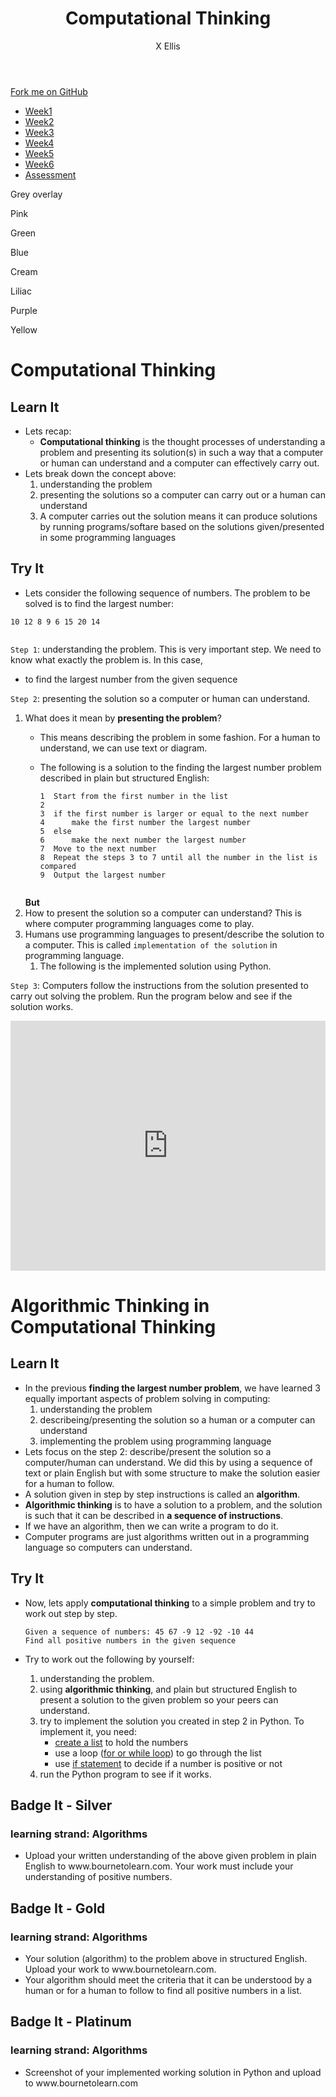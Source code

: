 #+STARTUP:indent
#+HTML_HEAD: <link rel="stylesheet" type="text/css" href="css/styles.css"/>
#+HTML_HEAD_EXTRA: <link href='http://fonts.googleapis.com/css?family=Ubuntu+Mono|Ubuntu' rel='stylesheet' type='text/css'>
#+HTML_HEAD_EXTRA: <script src="http://ajax.googleapis.com/ajax/libs/jquery/1.9.1/jquery.min.js" type="text/javascript"></script>
#+HTML_HEAD_EXTRA: <script src="js/navbar.js" type="text/javascript"></script>
#+OPTIONS: f:nil author:AUTHOR num:1 creator:AUTHOR timestamp:nil toc:nil html-style:nil html-postamble:nil
#+TITLE:Computational Thinking
#+AUTHOR: X Ellis

#+BEGIN_HTML
  <div class="github-fork-ribbon-wrapper left">
    <div class="github-fork-ribbon">
      <a href="https://github.com/digixc/8-CS-ProblemSolving">Fork me on GitHub</a>
    </div>
  </div>
<div id="stickyribbon">
    <ul>
      <li><a href="1_Lesson.html">Week1</a></li>
      <li><a href="2_Lesson.html">Week2</a></li>
      <li><a href="3_Lesson.html">Week3</a></li>
      <li><a href="4_Lesson.html">Week4</a></li>
      <li><a href="5_Lesson.html">Week5</a></li>
      <li><a href="6_Lesson.html">Week6</a></>
      <li><a href="assessment.html">Assessment</a></li>

    </ul>
  </div>
<div id="underlay" onclick="underlayoff()">
</div>
<div id="overlay" onclick="overlayoff()">
</div>
<div id=overlayMenu>
<p onclick="overlayon('hsla(0, 0%, 50%, 0.5)')">Grey overlay</p>
<p onclick="underlayon('hsla(300,100%,50%, 0.3)')">Pink</p>
<p onclick="underlayon('hsla(80, 90%, 40%, 0.4)')">Green</p>
<p onclick="underlayon('hsla(240,100%,50%,0.2)')">Blue</p>
<p onclick="underlayon('hsla(40,100%,50%,0.3)')">Cream</p>
<p onclick="underlayon('hsla(300,100%,40%,0.3)')">Liliac</p>
<p onclick="underlayon('hsla(300,100%,25%,0.3)')">Purple</p>
<p onclick="underlayon('hsla(60,100%,50%,0.3)')">Yellow</p>
</div>

#+END_HTML
* COMMENT Use as a template
:PROPERTIES:
:HTML_CONTAINER_CLASS: activity
:END:
** Learn It
:PROPERTIES:
:HTML_CONTAINER_CLASS: learn
:END:

** Research It
:PROPERTIES:
:HTML_CONTAINER_CLASS: research
:END:

** Design It
:PROPERTIES:
:HTML_CONTAINER_CLASS: design
:END:

** Build It
:PROPERTIES:
:HTML_CONTAINER_CLASS: build
:END:

** Test It
:PROPERTIES:
:HTML_CONTAINER_CLASS: test
:END:

** Run It
:PROPERTIES:
:HTML_CONTAINER_CLASS: run
:END:

** Document It
:PROPERTIES:
:HTML_CONTAINER_CLASS: document
:END:

** Code It
:PROPERTIES:
:HTML_CONTAINER_CLASS: code
:END:

** Program It
:PROPERTIES:
:HTML_CONTAINER_CLASS: program
:END:

** Try It
:PROPERTIES:
:HTML_CONTAINER_CLASS: try
:END:

** Badge It
:PROPERTIES:
:HTML_CONTAINER_CLASS: badge
:END:

** Save It
:PROPERTIES:
:HTML_CONTAINER_CLASS: save
:END

* Objectives
:PROPERTIES:
:HTML_CONTAINER_CLASS: objectives
:END:
** Developing *Algorithms* learning strand, specifically:
:PROPERTIES:
:HTML_CONTAINER_CLASS: learn
:END:
- be able to understand and articulate a given problem
- be able to develop algorithms for given problems
- understand that algorithms are implemented on digital devices as programs. 
- design simple algorithms using loops (repetition), and selection (if statement)
* Computational Thinking
:PROPERTIES:
:HTML_CONTAINER_CLASS: activity
:END:
** Learn It 
:PROPERTIES:
:HTML_CONTAINER_CLASS: learn
:END: 
- Lets recap:
  - *Computational thinking* is the thought processes of understanding a problem and presenting its solution(s) in such a way that a computer or human can understand and a computer can effectively carry out.
- Lets break down the concept above:
  1. understanding the problem
  2. presenting the solutions so a computer can carry out or a human can understand
  3. A computer carries out the solution means it can produce solutions by running programs/softare based on the solutions given/presented in some programming languages
** Try It 
:PROPERTIES:
:HTML_CONTAINER_CLASS: try
:END: 
- Lets consider the following sequence of numbers.  The problem to be solved is to find the largest number:
#+BEGIN_SRC 
10 12 8 9 6 15 20 14

#+END_SRC
=Step 1=: understanding the problem.  This is very important step.  We need to know what exactly the problem is.  In this case, 
   + to find the largest number from the given sequence

=Step 2=:  presenting the solution so a computer or human can understand. 
     1. What does it mean by *presenting the problem*?   
        - This means describing the problem in some fashion. For a human to understand, we can use text or diagram. 
        - The following is a solution to the finding the largest number problem described in plain but structured English:
         #+BEGIN_SRC 
  1  Start from the first number in the list
  2       
  3  if the first number is larger or equal to the next number
  4      make the first number the largest number
  5  else
  6      make the next number the largest number
  7  Move to the next number
  8  Repeat the steps 3 to 7 until all the number in the list is compared
  9  Output the largest number 

         #+END_SRC
       *But*
     2. How to present the solution so a computer can understand? This is where computer programming languages come to play.
     3. Humans use programming languages to present/describe the solution to a computer. This is called =implementation of the solution= in programming language.
        1. The following is the implemented solution using Python.


=Step 3=: Computers follow the instructions from the solution presented to carry out solving the problem. Run the program below and see if the solution works.  
#+BEGIN_HTML
<iframe src="https://trinket.io/embed/python/f99d6c2127" width="100%" height="400" frameborder="0" marginwidth="0" marginheight="0" allowfullscreen></iframe>
#+END_HTML

* Algorithmic Thinking in Computational Thinking
:PROPERTIES:
:HTML_CONTAINER_CLASS: activity
:END: 

** Learn It
:PROPERTIES:
:HTML_CONTAINER_CLASS: learn
:END: 
- In the previous *finding the largest number problem*, we have learned 3 equally important aspects of problem solving in computing:
  1. understanding the problem
  2. describeing/presenting the solution so a human or a computer can understand
  3. implementing the problem using programming language
 
- Lets focus on the step 2: describe/present the solution so a computer/human can understand. We did this by using a sequence of text or plain English but with some structure to make the solution easier for a human to follow.
- A solution given in step by step instructions is called an *algorithm*. 
- *Algorithmic thinking* is to have a solution to a problem, and the solution is such that it can be described in *a sequence of instructions*.
- If we have an algorithm, then we can write a program to do it.
- Computer programs are just algorithms written out in a programming language so computers can understand.
** Try It
:PROPERTIES:
:HTML_CONTAINER_CLASS: try
:END: 
- Now, lets apply *computational thinking* to a simple problem and try to work out step by step.
  #+BEGIN_SRC 
  Given a sequence of numbers: 45 67 -9 12 -92 -10 44
  Find all positive numbers in the given sequence
  #+END_SRC
- Try to work out the following by yourself:
  1. understanding the problem.
  2. using *algorithmic thinking*, and plain but structured English to present a solution to the given problem so your peers can understand.
  3. try to implement the solution you created in step 2 in Python. To implement it, you need:
     + [[../../CS-PythonKeySkills/pages/PythonkeySkills.html#sec-1-3][create a list]] to hold the numbers
     + use a loop ([[../../CS-PythonKeySkills/pages/PythonkeySkills2.html#sec-1-1][for or while loop]]) to go through the list
     + use [[../../CS-PythonKeySkills/pages/PythonkeySkills.html#sec-1-2][if statement]] to decide if a number is positive or not 
  4. run the Python program to see if it works.
** Badge It - Silver
:PROPERTIES:
:HTML_CONTAINER_CLASS: silver
:END:
*** learning strand: *Algorithms*
- Upload your written understanding of the above given problem in plain English to www.bournetolearn.com. Your work must include your understanding of positive numbers.
** Badge It - Gold
:PROPERTIES:
:HTML_CONTAINER_CLASS: gold
:END:
*** learning strand: *Algorithms*
- Your solution (algorithm) to the problem above in structured English. Upload your work to www.bournetolearn.com. 
- Your algorithm should meet the criteria that it can be understood by a human or for a human to follow to find all positive numbers in a list.
** Badge It - Platinum
:PROPERTIES:
:HTML_CONTAINER_CLASS: platinum
:END:
*** learning strand: *Algorithms*
- Screenshot of your implemented working solution in Python and upload to www.bournetolearn.com

